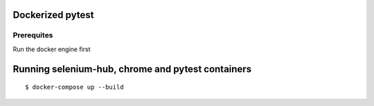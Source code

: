 Dockerized pytest
-------------
Prerequites
^^^^^^^^
Run the docker engine first

Running selenium-hub, chrome and pytest containers
-------------
::

    $ docker-compose up --build

